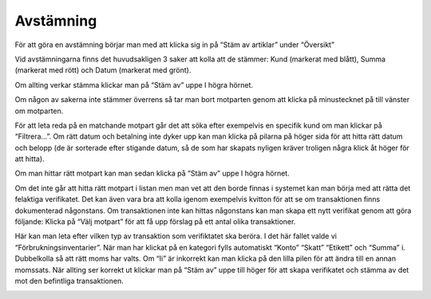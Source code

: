 .. _localorexportsalestax:

========================================
Avstämning
========================================



För att göra en avstämning börjar man med att klicka sig in på “Stäm av artiklar” under “Översikt” 

.. image:: images/avstämning1.png
    :scale: 80 %

Vid avstämningarna finns det huvudsakligen 3 saker att kolla att de stämmer: Kund (markerat med blått), Summa (markerat med rött) och Datum (markerat med grönt). 

.. image:: images/avstämning2.png
    :scale: 80 %

Om allting verkar stämma klickar man på “Stäm av” uppe I högra hörnet.

.. image:: images/avstämning3.png
    :scale: 80 %

Om någon av sakerna inte stämmer överrens så tar man bort motparten genom att klicka på minustecknet på till vänster om motparten.

.. image:: images/avstämning4.png
    :scale: 80 %

För att leta reda på en matchande motpart går det att söka efter exempelvis en specifik kund om man klickar på “Filtrera…”. Om rätt datum och betalning inte dyker upp kan man klicka på pilarna på höger sida för att hitta rätt datum och belopp (de är sorterade efter stigande datum, så de som har skapats nyligen kräver troligen några klick åt höger för att hitta).

.. image:: images/avstämning5.png
    :scale: 80 %

Om man hittar rätt motpart kan man sedan klicka på “Stäm av” uppe I högra hörnet.

.. image:: images/avstämning6.png
    :scale: 80 %

Om det inte går att hitta rätt motpart i listan men man vet att den borde finnas i systemet kan man börja med att rätta det felaktiga verifikatet. Det kan även vara bra att kolla igenom exempelvis kvitton för att se om transaktionen finns dokumenterad någonstans. 
Om transaktionen inte kan hittas någonstans kan man skapa ett nytt verifikat genom att göra följande:
Klicka på “Välj motpart” för att få upp förslag på ett antal olika transaktioner. 

.. image:: images/avstämning7.png
    :scale: 80 %

Här kan man leta efter vilken typ av transaktion som verifiktatet ska beröra. I det här fallet valde vi “Förbrukningsinventarier”. 
När man har klickat på en kategori fylls automatiskt “Konto” “Skatt” “Etikett” och “Summa” i. Dubbelkolla så att rätt moms har valts. Om “Ii” är inkorrekt kan man klicka på den lilla pilen för att ändra till en annan momssats. När allting ser korrekt ut klickar man på “Stäm av” uppe till höger för att skapa verifikatet och stämma av det mot den befintliga transaktionen.

.. image:: images/avstämning8.png
    :scale: 80 %






